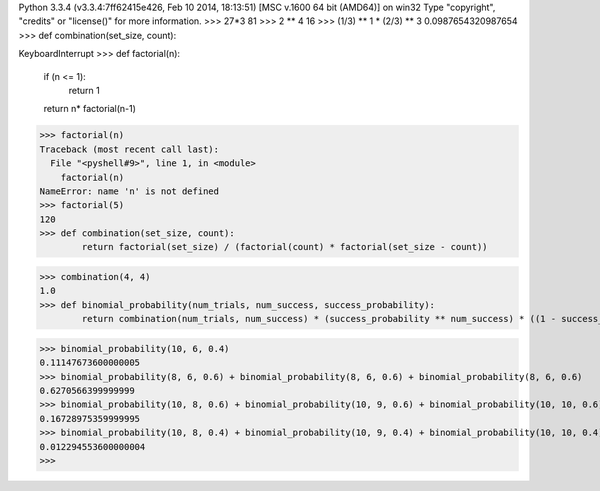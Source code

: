 Python 3.3.4 (v3.3.4:7ff62415e426, Feb 10 2014, 18:13:51) [MSC v.1600 64 bit (AMD64)] on win32
Type "copyright", "credits" or "license()" for more information.
>>> 27*3
81
>>> 2 ** 4
16
>>> (1/3) ** 1 * (2/3) ** 3
0.0987654320987654
>>> def combination(set_size, count):
	
KeyboardInterrupt
>>> def factorial(n):
	if (n <= 1):
		return 1
	return n* factorial(n-1)

>>> factorial(n)
Traceback (most recent call last):
  File "<pyshell#9>", line 1, in <module>
    factorial(n)
NameError: name 'n' is not defined
>>> factorial(5)
120
>>> def combination(set_size, count):
	return factorial(set_size) / (factorial(count) * factorial(set_size - count))

>>> combination(4, 4)
1.0
>>> def binomial_probability(num_trials, num_success, success_probability):
	return combination(num_trials, num_success) * (success_probability ** num_success) * ((1 - success_probability) ** (num_trials - num_success))

>>> binomial_probability(10, 6, 0.4)
0.11147673600000005
>>> binomial_probability(8, 6, 0.6) + binomial_probability(8, 6, 0.6) + binomial_probability(8, 6, 0.6)
0.6270566399999999
>>> binomial_probability(10, 8, 0.6) + binomial_probability(10, 9, 0.6) + binomial_probability(10, 10, 0.6)
0.16728975359999995
>>> binomial_probability(10, 8, 0.4) + binomial_probability(10, 9, 0.4) + binomial_probability(10, 10, 0.4)
0.012294553600000004
>>> 
